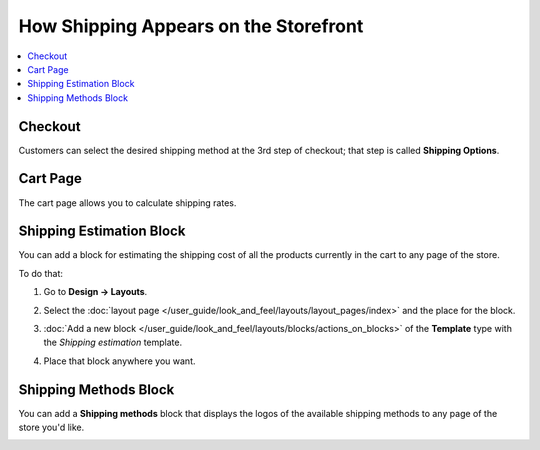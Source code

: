 **************************************
How Shipping Appears on the Storefront
**************************************

.. contents::
    :local: 
    :backlinks: none
    :depth: 2

========
Checkout
========

Customers can select the desired shipping method at the 3rd step of checkout; that step is called **Shipping Options**.

.. image:: img/shipping_at_checkout.png
    :align: center
    :alt: Selecting the shipping method at checkout in CS-Cart.

=========
Cart Page
=========

The cart page allows you to calculate shipping rates.

.. image:: img/shipping_calculation_in_cart.png
    :alt: The cart page allows you to calculate shipping rates.

=========================
Shipping Estimation Block
=========================

You can add a block for estimating the shipping cost of all the products currently in the cart to any page of the store.

.. image:: img/shipping_estimation_block.png
    :align: center
    :alt: The "Shipping Estimation" block in CS-Cart.

To do that:

#. Go to **Design → Layouts**.

#. Select the :doc:`layout page </user_guide/look_and_feel/layouts/layout_pages/index>` and the place for the block.

#. :doc:`Add a new block </user_guide/look_and_feel/layouts/blocks/actions_on_blocks>` of the **Template** type with the *Shipping estimation* template.

#. Place that block anywhere you want.

   .. image:: img/adding_shipping_estimation_block.png
       :align: center
       :alt: Adding the "Template" block for shipping estimation.

======================
Shipping Methods Block
======================

You can add a **Shipping methods** block that displays the logos of the available shipping methods to any page of the store you'd like.

.. image:: img/shipping_methods_block.png
    :alt: The "Shipping methods" block in CS-Cart and Multi-Vendor.
